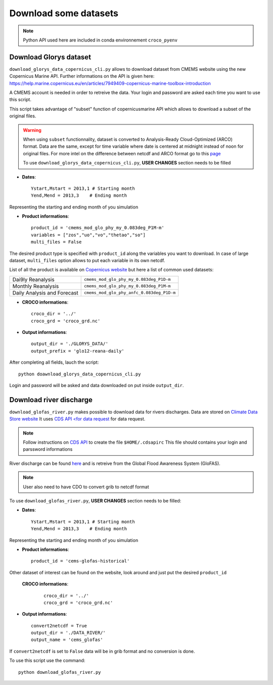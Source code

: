 Download some datasets
----------------------

.. note::

  Python API used here are included in conda environnement ``croco_pyenv``

Download Glorys dataset
^^^^^^^^^^^^^^^^^^^^^^^

``download_glorys_data_copernicus_cli.py`` allows to download dataset from 
CMEMS website using the new Copernicus Marine API. Further informations on the 
API is given here:
https://help.marine.copernicus.eu/en/articles/7949409-copernicus-marine-toolbox-introduction

A CMEMS account is needed in order to retreive the data. Your login and 
password are asked each time you want to use this script. 

This script takes advantage of "subset" function of copernicusmarine API which 
allows to download a subset of the original files.

.. warning::

  When using ``subset`` functionnality, dataset is converted to Analysis-Ready 
  Cloud-Optimized (ARCO) format. Data are the same, except for time variable 
  where date is centered at midnight instead of noon for original files. For 
  more intel on the difference between netcdf and ARCO format go to this 
  `page <https://help.marine.copernicus.eu/en/articles/8656000-differences-between-netcdf-and-arco-formats>`_

  To use ``download_glorys_data_copernicus_cli.py``, **USER CHANGES** section 
  needs to be filled

* **Dates**:
  ::

    Ystart,Mstart = 2013,1 # Starting month
    Yend,Mend = 2013,3    # Ending month 

Representing the starting and ending month of you simulation

* **Product informations**:
  ::

    product_id = 'cmems_mod_glo_phy_my_0.083deg_P1M-m'
    variables = ["zos","uo","vo","thetao","so"]
    multi_files = False

The desired product type is specified with ``product_id`` along the variables you 
want to download. In case of large dataset, ``multi_files`` option allows to 
put each variable in its own netcdf.

List of all the product is available on `Copernicus website <https://data.marine.copernicus.eu/products>`_  
but here a list of common used datasets:

.. list-table::

  * - Dai9ly Reanalysis
    - ``cmems_mod_glo_phy_my_0.083deg_P1D-m``
  * - Monthly Reanalysis
    - ``cmems_mod_glo_phy_my_0.083deg_P1M-m``
  * - Daily Analysis and Forecast 
    - ``cmems_mod_glo_phy_anfc_0.083deg_P1D-m``

* **CROCO informations**:
  ::

    croco_dir = '../'
    croco_grd = 'croco_grd.nc'

* **Output informations**:
  ::

    output_dir = './GLORYS_DATA/'
    output_prefix = 'glo12-reana-daily'

After completing all fields, lauch the script::

    python doawnload_glorys_data_copernicus_cli.py

Login and password will be asked and data downloaded on put inside ``output_dir``.


Download river discharge
^^^^^^^^^^^^^^^^^^^^^^^^

``download_glofas_river.py`` makes possible to download data for rivers discharges.
Data are stored on `Climate Data Store website <https://cds.climate.copernicus.eu/cdsapp#!/home>`_ 
It uses `CDS API <for data request <https://cds.climate.copernicus.eu/api-how-to#>`_ for data request. 

.. note:: 

    Follow instructions on `CDS API <https://cds.climate.copernicus.eu/api-how-to#>`_ 
    to create the file ``$HOME/.cdsapirc`` This file should contains your login and 
    parssword informations

River discharge can be found `here <https://cds.climate.copernicus.eu/cdsapp#!/dataset/cems-glofas-historical?tab=overview>`_ 
and is retreive from the Global Flood Awareness System (GloFAS).

.. note::

    User also need to have CDO to convert grib to netcdf format

To use ``download_glofas_river.py``, **USER CHANGES** section 
needs to be filled:

* **Dates**:
  ::

    Ystart,Mstart = 2013,1 # Starting month
    Yend,Mend = 2013,3    # Ending month 

Representing the starting and ending month of you simulation

* **Product informations**:
  ::

    product_id = 'cems-glofas-historical'

Other dataset of interest can be found on the website, look around and just put 
the desired ``product_id``

 **CROCO informations**:
  ::

    croco_dir = '../'
    croco_grd = 'croco_grd.nc'

* **Output informations**:
  ::

    convert2netcdf = True
    output_dir = './DATA_RIVER/'
    output_name = 'cems_glofas'

If ``convert2netcdf`` is set to ``False`` data will be in grib format and no 
conversion is done.

To use this script use the command::

    python download_glofas_river.py


